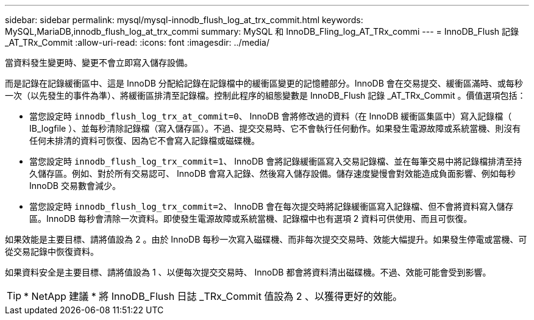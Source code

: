 ---
sidebar: sidebar 
permalink: mysql/mysql-innodb_flush_log_at_trx_commit.html 
keywords: MySQL,MariaDB,innodb_flush_log_at_trx_commi 
summary: MySQL 和 InnoDB_Fling_log_AT_TRx_commi 
---
= InnoDB_Flush 記錄 _AT_TRx_Commit
:allow-uri-read: 
:icons: font
:imagesdir: ../media/


[role="lead"]
當資料發生變更時、變更不會立即寫入儲存設備。

而是記錄在記錄緩衝區中、這是 InnoDB 分配給記錄在記錄檔中的緩衝區變更的記憶體部分。InnoDB 會在交易提交、緩衝區滿時、或每秒一次（以先發生的事件為準）、將緩衝區排清至記錄檔。控制此程序的組態變數是 InnoDB_Flush 記錄 _AT_TRx_Commit 。價值選項包括：

* 當您設定時 `innodb_flush_log_trx_at_commit=0`、 InnoDB 會將修改過的資料（在 InnoDB 緩衝區集區中）寫入記錄檔（ IB_logfile ）、並每秒清除記錄檔（寫入儲存區）。不過、提交交易時、它不會執行任何動作。如果發生電源故障或系統當機、則沒有任何未排清的資料可恢復、因為它不會寫入記錄檔或磁碟機。
* 當您設定時 `innodb_flush_log_trx_commit=1`、 InnoDB 會將記錄緩衝區寫入交易記錄檔、並在每筆交易中將記錄檔排清至持久儲存區。例如、對於所有交易認可、 InnoDB 會寫入記錄、然後寫入儲存設備。儲存速度變慢會對效能造成負面影響、例如每秒 InnoDB 交易數會減少。
* 當您設定時 `innodb_flush_log_trx_commit=2`、 InnoDB 會在每次提交時將記錄緩衝區寫入記錄檔、但不會將資料寫入儲存區。InnoDB 每秒會清除一次資料。即使發生電源故障或系統當機、記錄檔中也有選項 2 資料可供使用、而且可恢復。


如果效能是主要目標、請將值設為 2 。由於 InnoDB 每秒一次寫入磁碟機、而非每次提交交易時、效能大幅提升。如果發生停電或當機、可從交易記錄中恢復資料。

如果資料安全是主要目標、請將值設為 1 、以便每次提交交易時、 InnoDB 都會將資料清出磁碟機。不過、效能可能會受到影響。


TIP: * NetApp 建議 * 將 InnoDB_Flush 日誌 _TRx_Commit 值設為 2 、以獲得更好的效能。
